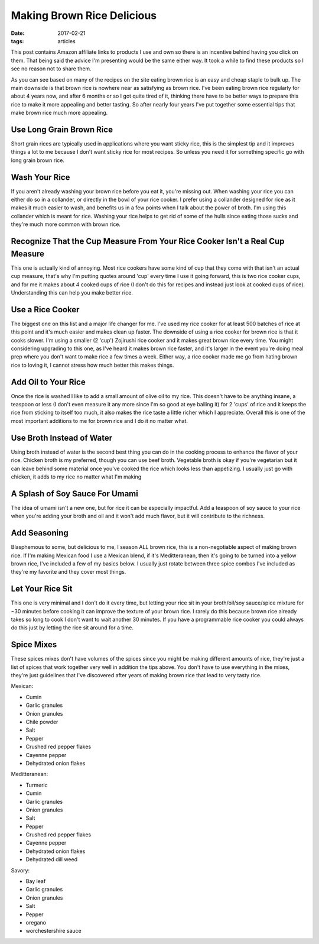 Making Brown Rice Delicious
===========================
:date: 2017-02-21
:tags: articles

This post contains Amazon affiliate links to products I use and own so there
is an incentive behind having you click on them. That being said the advice
I'm presenting would be the same either way. It took a while to find these
products so I see no reason not to share them.


As you can see based on many of the recipes on the site eating brown rice is
an easy and cheap staple to bulk up. The main downside is that brown rice is
nowhere near as satisfying as brown rice. I've been eating brown rice regularly
for about 4 years now, and after 6 months or so I got quite tired of it,
thinking there have to be better ways to prepare this rice to make it more
appealing and better tasting. So after nearly four years I've put together some
essential tips that make brown rice much more appealing.

Use Long Grain Brown Rice
-------------------------

Short grain rices are typically used in applications where you want sticky
rice, this is the simplest tip and it improves things a lot to me because I
don't want sticky rice for most recipes. So unless you need it for something
specific go with long grain brown rice.

Wash Your Rice
--------------

If you aren't already washing your brown rice before you eat it, you're
missing out. When washing your rice you can either do so in a collander, or
directly in the bowl of your rice cooker. I prefer using a collander designed
for rice as it makes it much easier to wash, and benefits us in a few points
when I talk about the power of broth. I'm using this collander which is meant
for rice. Washing your rice helps to get rid of some of the hulls since eating
those sucks and they're much more common with brown rice.

Recognize That the Cup Measure From Your Rice Cooker Isn't a Real Cup Measure
-----------------------------------------------------------------------------

This one is actually kind of annoying. Most rice cookers have some kind of
cup that they come with that isn't an actual cup measure, that's why I'm
putting quotes around 'cup' every time I use it going forward, this is two
rice cooker cups, and for me it makes about 4 cooked cups of rice (I don't
do this for recipes and instead just look at cooked cups of rice).
Understanding this can help you make better rice.

Use a Rice Cooker
-----------------

The biggest one on this list and a major life changer for me. I've used my
rice cooker for at least 500 batches of rice at this point and it's much
easier and makes clean up faster. The downside of using a rice cooker for
brown rice is that it cooks slower. I'm using a smaller (2 'cup') Zojirushi
rice cooker and it makes great brown rice every time. You might considering
upgrading to this one, as I've heard it makes brown rice faster, and it's
larger in the event you're doing meal prep where you don't want to make rice
a few times a week. Either way, a rice cooker made me go from hating brown
rice to loving it, I cannot stress how much better this makes things.

Add Oil to Your Rice
--------------------

Once the rice is washed I like to add a small amount of olive oil to my rice.
This doesn't have to be anything insane, a teaspoon or less (I don't even
measure it any more since I'm so good at eye balling it) for 2 'cups' of rice
and it keeps the rice from sticking to itself too much, it also makes the rice
taste a little richer which I appreciate. Overall this is one of the most
important additions to me for brown rice and I do it no matter what.

Use Broth Instead of Water
--------------------------

Using broth instead of water is the second best thing you can do in the cooking
process to enhance the flavor of your rice. Chicken broth is my preferred,
though you can use beef broth. Vegetable broth is okay if you're vegetarian but
it can leave behind some material once you've cooked the rice which looks less
than appetizing. I usually just go with chicken, it adds to my rice no matter
what I'm making

A Splash of Soy Sauce For Umami
-------------------------------

The idea of umami isn't a new one, but for rice it can be especially impactful.
Add a teaspoon of soy sauce to your rice when you're adding your broth and oil
and it won't add much flavor, but it will contribute to the richness.

Add Seasoning
-------------

Blasphemous to some, but delicious to me, I season ALL brown rice, this is a
non-negotiable aspect of making brown rice. If I'm making Mexican food I use
a Mexican blend, if it's Meditteranean, then it's going to be turned into a
yellow brown rice, I've included a few of my basics below. I usually just
rotate between three spice combos I've included as they're my favorite
and they cover most things.

Let Your Rice Sit
-----------------

This one is very minimal and I don't do it every time, but letting your rice
sit in your broth/oil/soy sauce/spice mixture for ~30 minutes before cooking it
can improve the texture of your brown rice. I rarely do this because brown rice
already takes so long to cook I don't want to wait another 30 minutes. If you
have a programmable rice cooker you could always do this just by letting the
rice sit around for a time.

Spice Mixes
-----------

These spices mixes don't have volumes of the spices since you might be making
different amounts of rice, they're just a list of spices that work together
very well in addition the tips above. You don't have to use everything in the
mixes, they're just guidelines that I've discovered after years of making
brown rice that lead to very tasty rice.

Mexican:

- Cumin
- Garlic granules
- Onion granules
- Chile powder
- Salt
- Pepper
- Crushed red pepper flakes
- Cayenne pepper
- Dehydrated onion flakes


Meditteranean:

- Turmeric
- Cumin
- Garlic granules
- Onion granules
- Salt
- Pepper
- Crushed red pepper flakes
- Cayenne pepper
- Dehydrated onion flakes
- Dehydrated dill weed


Savory:

- Bay leaf
- Garlic granules
- Onion granules
- Salt
- Pepper
- oregano
- worchestershire sauce


